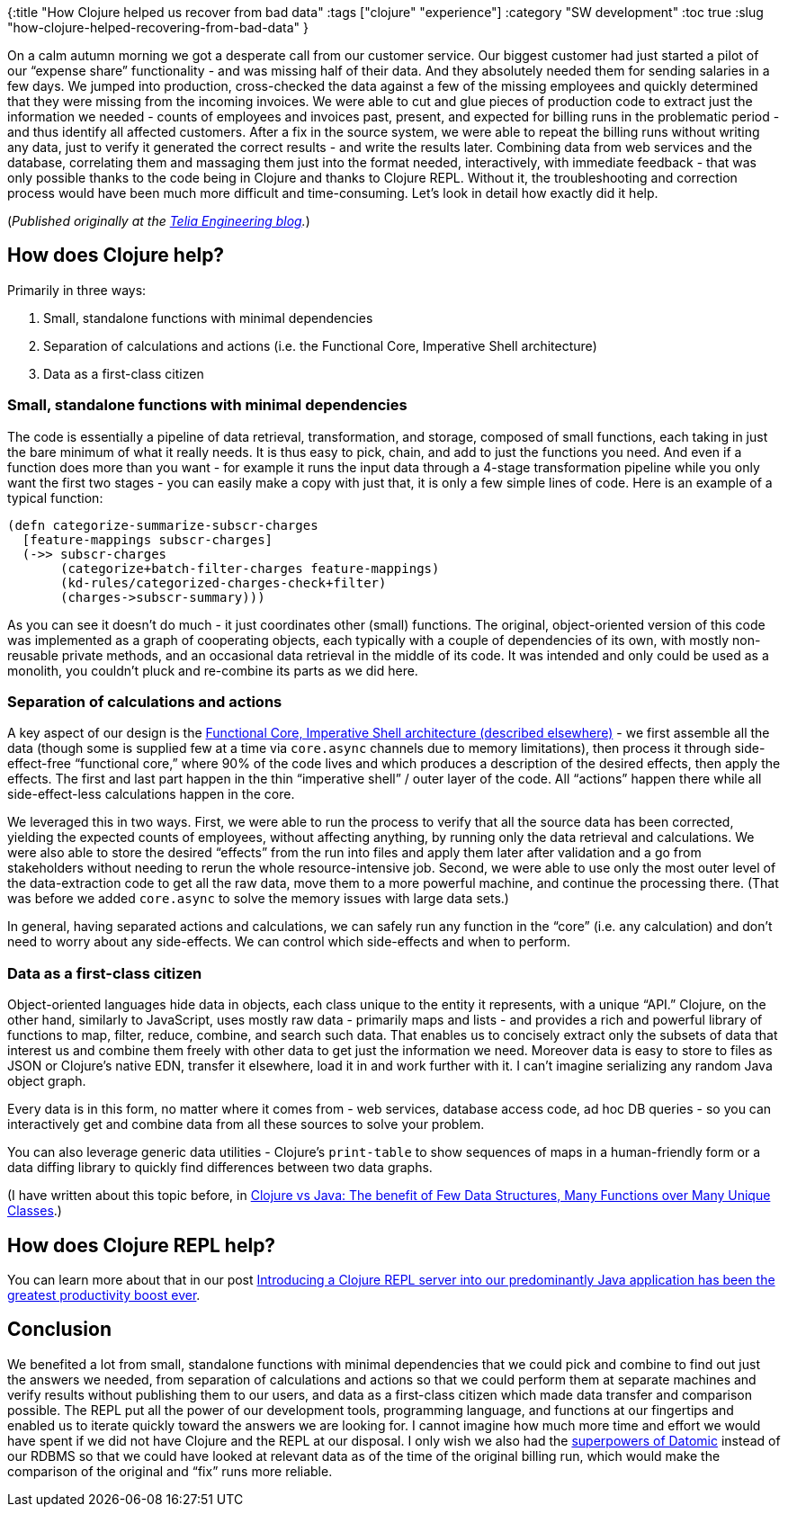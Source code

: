 {:title "How Clojure helped us recover from bad data"
 :tags ["clojure" "experience"]
 :category "SW development"
 :toc true
 :slug "how-clojure-helped-recovering-from-bad-data"
}

On a calm autumn morning we got a desperate call from our customer service. Our biggest customer had just started a pilot of our "`expense share`" functionality - and was missing half of their data. And they absolutely needed them for sending salaries in a few days. We jumped into production, cross-checked the data against a few of the missing employees and quickly determined that they were missing from the incoming invoices. We were able to cut and glue pieces of production code to extract just the information we needed - counts of employees and invoices past, present, and expected for billing runs in the problematic period - and thus identify all affected customers. After a fix in the source system, we were able to repeat the billing runs without writing any data, just to verify it generated the correct results - and write the results later. Combining data from web services and the database, correlating them and massaging them just into the format needed, interactively, with immediate feedback - that was only possible thanks to the code being in Clojure and thanks to Clojure REPL. Without it, the troubleshooting and correction process would have been much more difficult and time-consuming. Let’s look in detail how exactly did it help.

++++
<!--more-->
++++

(_Published originally at the https://engineering.telia.no/how-clojure-helped-recovering-from-bad-data/[Telia Engineering blog]._)

== How does Clojure help?

Primarily in three ways:

[arabic]
. Small, standalone functions with minimal dependencies
. Separation of calculations and actions (i.e. the Functional Core, Imperative Shell architecture)
. Data as a first-class citizen

=== Small, standalone functions with minimal dependencies

The code is essentially a pipeline of data retrieval, transformation, and storage, composed of small functions, each taking in just the bare minimum of what it really needs. It is thus easy to pick, chain, and add to just the functions you need. And even if a function does more than you want - for example it runs the input data through a 4-stage transformation pipeline while you only want the first two stages - you can easily make a copy with just that, it is only a few simple lines of code. Here is an example of a typical function:

[source,clojure]
----
(defn categorize-summarize-subscr-charges
  [feature-mappings subscr-charges]
  (->> subscr-charges
       (categorize+batch-filter-charges feature-mappings)
       (kd-rules/categorized-charges-check+filter)
       (charges->subscr-summary)))
----

As you can see it doesn’t do much - it just coordinates other (small) functions. The original, object-oriented version of this code was implemented as a graph of cooperating objects, each typically with a couple of dependencies of its own, with mostly non-reusable private methods, and an occasional data retrieval in the middle of its code. It was intended and only could be used as a monolith, you couldn’t pluck and re-combine its parts as we did here.

=== Separation of calculations and actions

A key aspect of our design is the link:/design-in-java-vs-fp[Functional Core, Imperative Shell architecture (described elsewhere)] - we first assemble all the data (though some is supplied few at a time via `+core.async+` channels due to memory limitations), then process it through side-effect-free "`functional core,`" where 90% of the code lives and which produces a description of the desired effects, then apply the effects. The first and last part happen in the thin "`imperative shell`" / outer layer of the code. All "`actions`" happen there while all side-effect-less calculations happen in the core.

We leveraged this in two ways. First, we were able to run the process to verify that all the source data has been corrected, yielding the expected counts of employees, without affecting anything, by running only the data retrieval and calculations. We were also able to store the desired "`effects`" from the run into files and apply them later after validation and a go from stakeholders without needing to rerun the whole resource-intensive job. Second, we were able to use only the most outer level of the data-extraction code to get all the raw data, move them to a more powerful machine, and continue the processing there. (That was before we added `+core.async+` to solve the memory issues with large data sets.)

In general, having separated actions and calculations, we can safely run any function in the "`core`" (i.e. any calculation) and don’t need to worry about any side-effects. We can control which side-effects and when to perform.

=== Data as a first-class citizen

Object-oriented languages hide data in objects, each class unique to the entity it represents, with a unique "`API.`" Clojure, on the other hand, similarly to JavaScript, uses mostly raw data - primarily maps and lists - and provides a rich and powerful library of functions to map, filter, reduce, combine, and search such data. That enables us to concisely extract only the subsets of data that interest us and combine them freely with other data to get just the information we need. Moreover data is easy to store to files as JSON or Clojure’s native EDN, transfer it elsewhere, load it in and work further with it. I can’t imagine serializing any random Java object graph.

Every data is in this form, no matter where it comes from - web services, database access code, ad hoc DB queries - so you can interactively get and combine data from all these sources to solve your problem.

You can also leverage generic data utilities - Clojure’s `+print-table+` to show sequences of maps in a human-friendly form or a data diffing library to quickly find differences between two data graphs.

(I have written about this topic before, in link:/clojure-vs-java-few-datastructures-over-many-objects[Clojure vs Java: The benefit of Few Data Structures, Many Functions over Many Unique Classes].)

== How does Clojure REPL help?

You can learn more about that in our post link:/java-troubleshooting-on-steroids-with-clojure-repl[Introducing a Clojure REPL server into our predominantly Java application has been the greatest productivity boost ever].

== Conclusion

We benefited a lot from small, standalone functions with minimal dependencies that we could pick and combine to find out just the answers we needed, from separation of calculations and actions so that we could perform them at separate machines and verify results without publishing them to our users, and data as a first-class citizen which made data transfer and comparison possible. The REPL put all the power of our development tools, programming language, and functions at our fingertips and enabled us to iterate quickly toward the answers we are looking for. I cannot imagine how much more time and effort we would have spent if we did not have Clojure and the REPL at our disposal. I only wish we also had the link:/talk-highlights-exploring-four-hidden-superpowers-of-datomic/[superpowers of Datomic] instead of our RDBMS so that we could have looked at relevant data as of the time of the original billing run, which would make the comparison of the original and "`fix`" runs more reliable.
